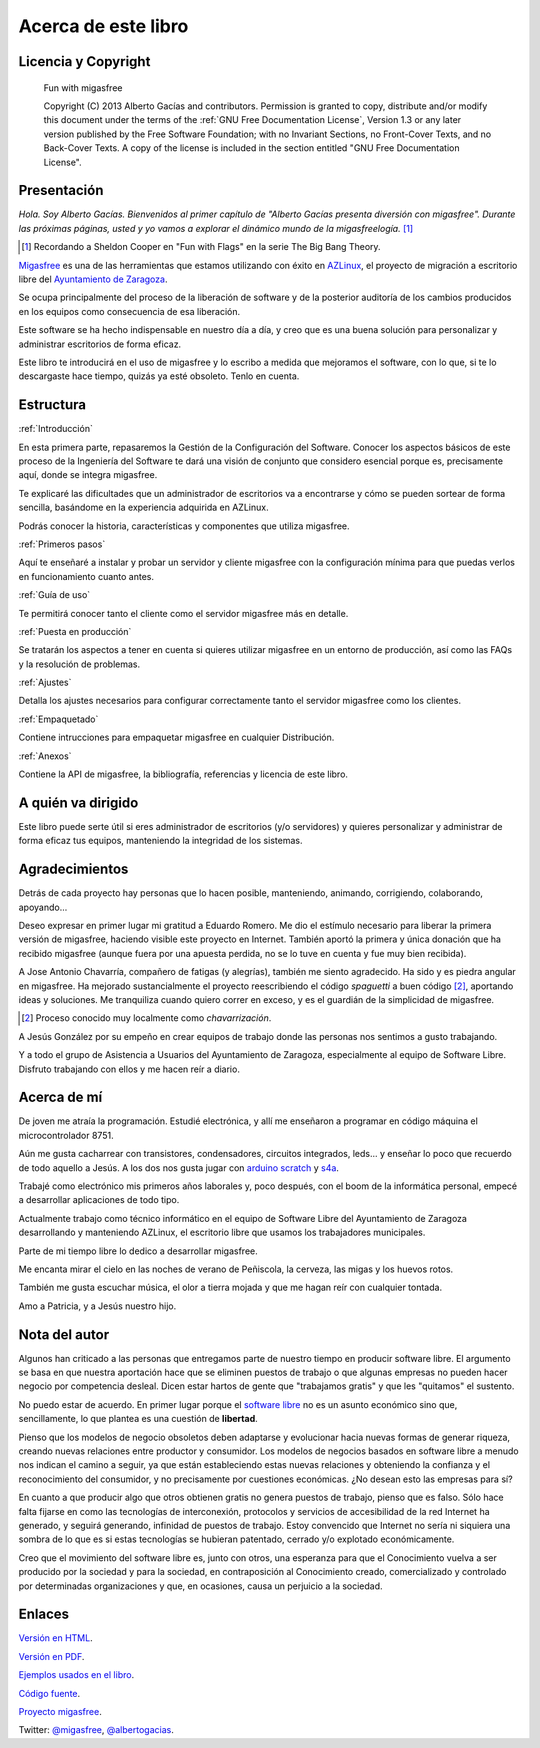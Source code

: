 ====================
Acerca de este libro
====================

Licencia y Copyright
====================

    Fun with migasfree

    Copyright (C)  2013  Alberto Gacías and contributors.
    Permission is granted to copy, distribute and/or modify this document
    under the terms of the :ref:`GNU Free Documentation License`, Version 1.3
    or any later version published by the Free Software Foundation;
    with no Invariant Sections, no Front-Cover Texts, and no Back-Cover Texts.
    A copy of the license is included in the section entitled "GNU
    Free Documentation License".

.. raw:: latex

   \newpage

Presentación
============
.. only:: not latex

   .. figure:: graphics/chapter01/fun.png
      :scale: 30
      :alt: Fun with migasfree.

.. only:: latex

   .. figure:: graphics/chapter01/fun.png
      :scale: 60
      :alt: Fun with migasfree.


*Hola. Soy Alberto Gacías. Bienvenidos al primer capítulo de "Alberto
Gacías presenta diversión con migasfree".
Durante las próximas páginas, usted y yo vamos a explorar el dinámico mundo
de la migasfreelogía.* [#f1]_

.. [#f1] Recordando a Sheldon Cooper en "Fun with Flags" en la serie The Big Bang Theory.

.. raw:: latex

   \newpage

`Migasfree`__ es una de las herramientas que estamos utilizando con éxito
en `AZLinux`__, el proyecto de migración a escritorio libre del `Ayuntamiento
de Zaragoza`__.

__ http://migasfree.org
__ http://zaragozaciudad.net/azlinux/
__ http://zaragoza.es

Se ocupa principalmente del proceso de la liberación de software y
de la posterior auditoría de los cambios producidos en los equipos como
consecuencia de esa liberación.

Este software se ha hecho indispensable en nuestro día a día,
y creo que es una buena solución para personalizar y administrar
escritorios de forma eficaz.

Este libro te introducirá en el uso de migasfree y lo escribo a medida
que mejoramos el software, con lo que, si te lo descargaste hace tiempo,
quizás ya esté obsoleto. Tenlo en cuenta.

Estructura
==========

:ref:`Introducción`

En esta primera parte, repasaremos la Gestión de la
Configuración del Software. Conocer los aspectos básicos de este proceso
de la Ingeniería del Software te dará una visión de conjunto que
considero esencial porque es, precisamente aquí, donde se integra
migasfree.

Te explicaré las dificultades que un administrador de escritorios
va a encontrarse y cómo se pueden sortear de forma sencilla, basándome
en la experiencia adquirida en AZLinux.

Podrás conocer la historia, características y componentes que utiliza
migasfree.

:ref:`Primeros pasos`

Aquí te enseñaré a instalar y probar un servidor y cliente migasfree
con la configuración mínima para que puedas verlos en funcionamiento
cuanto antes.

:ref:`Guía de uso`

Te permitirá conocer tanto el cliente como el servidor migasfree más en
detalle.

:ref:`Puesta en producción`

Se tratarán los aspectos a tener en cuenta si quieres utilizar migasfree
en un entorno de producción, así como las FAQs y la resolución de
problemas.

:ref:`Ajustes`

Detalla los ajustes necesarios para configurar correctamente tanto
el servidor migasfree como los clientes.

:ref:`Empaquetado`

Contiene intrucciones para empaquetar migasfree en cualquier Distribución.

:ref:`Anexos`

Contiene la API de migasfree, la bibliografía, referencias y licencia de
este libro.

A quién va dirigido
===================

Este libro puede serte útil si eres administrador de escritorios (y/o servidores)
y quieres personalizar y administrar de forma eficaz tus equipos,
manteniendo la integridad de los sistemas.

Agradecimientos
===============

Detrás de cada proyecto hay personas que lo hacen posible, manteniendo,
animando, corrigiendo, colaborando, apoyando...

Deseo expresar en primer lugar mi gratitud a Eduardo Romero. Me dio
el estímulo necesario para liberar la primera versión de migasfree,
haciendo visible este proyecto en Internet. También aportó la primera y
única donación que ha recibido migasfree (aunque fuera por una apuesta
perdida, no se lo tuve en cuenta y fue muy bien recibida).

A Jose Antonio Chavarría, compañero de fatigas (y alegrías), también
me siento agradecido. Ha sido y es piedra angular en migasfree. Ha
mejorado sustancialmente el proyecto reescribiendo el código *spaguetti* a
buen código [#f2]_, aportando ideas y soluciones. Me tranquiliza cuando
quiero correr en exceso, y es el guardián de la simplicidad de migasfree.

.. [#f2] Proceso conocido muy localmente como *chavarrización*.

A Jesús González por su empeño en crear equipos de trabajo donde las
personas nos sentimos a gusto trabajando.

Y a todo el grupo de Asistencia a Usuarios del Ayuntamiento de Zaragoza,
especialmente al equipo de Software Libre. Disfruto trabajando con ellos
y me hacen reír a diario.

.. only:: not latex

   .. figure:: graphics/chapter01/pioneers.png
      :scale: 80
      :alt: Grupo de Software del Ayuntamiento de Zaragoza.

      Grupo de Software Libre del Ayuntamiento de Zaragoza.

.. only:: latex

   .. figure:: graphics/chapter01/pioneers.png
      :scale: 80
      :alt: Grupo de Software del Ayuntamiento de Zaragoza.

      Grupo de Software Libre del Ayuntamiento de Zaragoza.

Acerca de mí
============

De joven me atraía la programación. Estudié electrónica, y allí me
enseñaron a programar en código máquina el microcontrolador 8751.

Aún me gusta cacharrear con transistores, condensadores, circuitos
integrados, leds... y enseñar lo poco que recuerdo de todo aquello a Jesús.
A los dos nos gusta jugar con arduino__ scratch__ y s4a__.

__ http://www.arduino.cc/

__ http://seaside.citilab.eu/scratch?_s=uUPtRoAV9JudiOLQ&_k=kzuRwrWwE3SbPt4N

__ http://seaside.citilab.eu/scratch?_s=uUPtRoAV9JudiOLQ&_k=js6Ukm-xH8NtlSiD

Trabajé como electrónico mis primeros años laborales y, poco después, con
el boom de la informática personal, empecé a desarrollar aplicaciones de
todo tipo.

Actualmente trabajo como técnico informático en el equipo de Software
Libre del Ayuntamiento de Zaragoza desarrollando y manteniendo
AZLinux, el escritorio libre que usamos los trabajadores municipales.

Parte de mi tiempo libre lo dedico a desarrollar migasfree.

Me encanta mirar el cielo en las noches de verano de Peñiscola, la cerveza,
las migas y los huevos rotos.

También me gusta escuchar música, el olor a tierra mojada y que me hagan
reír con cualquier tontada.

Amo a Patricia, y a Jesús nuestro hijo.

Nota del autor
==============

Algunos han criticado a las personas que entregamos parte de nuestro
tiempo en producir software libre. El argumento se basa en
que nuestra aportación hace que se eliminen puestos de trabajo o que algunas
empresas no pueden hacer negocio por competencia desleal. Dicen estar
hartos de gente que "trabajamos gratis" y que les "quitamos" el sustento.

No puedo estar de acuerdo. En primer lugar porque el `software libre`__ no
es un asunto económico sino que, sencillamente, lo que plantea es una
cuestión de **libertad**.

__ https://www.gnu.org/philosophy/free-sw.es.html

Pienso que los modelos de negocio obsoletos deben adaptarse y evolucionar hacia
nuevas formas de generar riqueza, creando nuevas relaciones entre
productor y consumidor. Los modelos de negocios basados en software libre
a menudo nos indican el camino a seguir, ya que están estableciendo
estas nuevas relaciones y obteniendo la confianza y el reconocimiento
del consumidor, y no precisamente por cuestiones económicas. ¿No desean
esto las empresas para sí?

En cuanto a que producir algo que otros obtienen gratis no genera
puestos de trabajo, pienso que es falso. Sólo hace falta fijarse en como las
tecnologías de interconexión, protocolos y servicios de accesibilidad
de la red Internet ha generado, y seguirá generando, infinidad de
puestos de trabajo. Estoy convencido que Internet no sería ni siquiera
una sombra de lo que es si estas tecnologías se hubieran patentado,
cerrado y/o explotado económicamente.

Creo que el movimiento del software libre es, junto con otros, una
esperanza para que el Conocimiento vuelva a ser producido
por la sociedad y para la sociedad, en contraposición al Conocimiento creado,
comercializado y controlado por determinadas organizaciones y que, en ocasiones,
causa un perjuicio a la sociedad.

Enlaces
=======

`Versión en HTML`__.

__ http://fun-with-migasfree.readthedocs.org/

`Versión en PDF`__.

__ https://media.readthedocs.org/pdf/fun-with-migasfree/master/fun-with-migasfree.pdf

`Ejemplos usados en el libro`__.

__ https://github.com/migasfree/fun-with-migasfree-examples/

`Código fuente`__.

__ https://github.com/migasfree/fun-with-migasfree/

`Proyecto migasfree`__.

__ http://migasfree.org/

Twitter: `@migasfree`__, `@albertogacias`__.

__ https://twitter.com/migasfree
__ https://twitter.com/albertogacias
